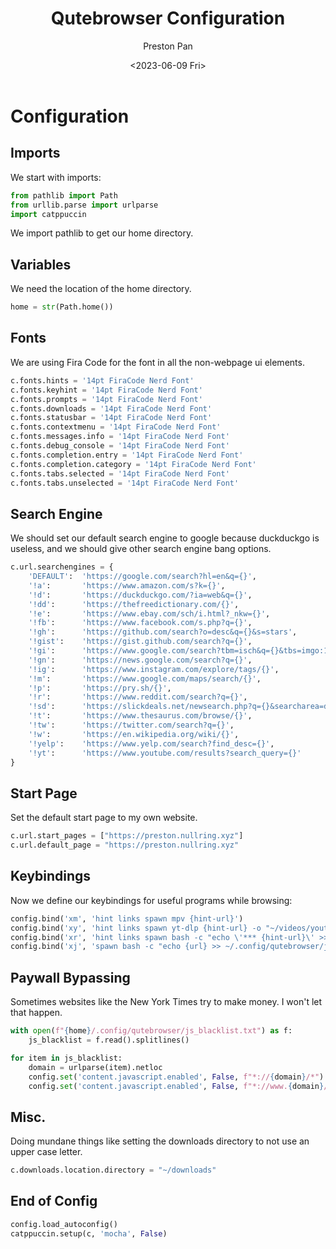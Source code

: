 #+title: Qutebrowser Configuration
#+author: Preston Pan
#+date: <2023-06-09 Fri>
#+description: a catppuccin configuration for qutebrowser.

#+html_head: <link rel="stylesheet" type="text/css" href="../style.css" />

* Configuration
** Imports
We start with imports:
#+begin_src python :tangle config.py
from pathlib import Path
from urllib.parse import urlparse
import catppuccin
#+end_src
We import pathlib to get our home directory.
** Variables
We need the location of the home directory.
#+begin_src python :tangle config.py
home = str(Path.home())
#+end_src
** Fonts
We are using Fira Code for the font in all the non-webpage ui elements.
#+begin_src python :tangle config.py
c.fonts.hints = '14pt FiraCode Nerd Font'
c.fonts.keyhint = '14pt FiraCode Nerd Font'
c.fonts.prompts = '14pt FiraCode Nerd Font'
c.fonts.downloads = '14pt FiraCode Nerd Font'
c.fonts.statusbar = '14pt FiraCode Nerd Font'
c.fonts.contextmenu = '14pt FiraCode Nerd Font'
c.fonts.messages.info = '14pt FiraCode Nerd Font'
c.fonts.debug_console = '14pt FiraCode Nerd Font'
c.fonts.completion.entry = '14pt FiraCode Nerd Font'
c.fonts.completion.category = '14pt FiraCode Nerd Font'
c.fonts.tabs.selected = '14pt FiraCode Nerd Font'
c.fonts.tabs.unselected = '14pt FiraCode Nerd Font'
#+end_src
** Search Engine
We should set our default search engine to google because duckduckgo is useless, and
we should give other search engine bang options.
#+begin_src python :tangle config.py
c.url.searchengines = {
    'DEFAULT':  'https://google.com/search?hl=en&q={}',
    '!a':       'https://www.amazon.com/s?k={}',
    '!d':       'https://duckduckgo.com/?ia=web&q={}',
    '!dd':      'https://thefreedictionary.com/{}',
    '!e':       'https://www.ebay.com/sch/i.html?_nkw={}',
    '!fb':      'https://www.facebook.com/s.php?q={}',
    '!gh':      'https://github.com/search?o=desc&q={}&s=stars',
    '!gist':    'https://gist.github.com/search?q={}',
    '!gi':      'https://www.google.com/search?tbm=isch&q={}&tbs=imgo:1',
    '!gn':      'https://news.google.com/search?q={}',
    '!ig':      'https://www.instagram.com/explore/tags/{}',
    '!m':       'https://www.google.com/maps/search/{}',
    '!p':       'https://pry.sh/{}',
    '!r':       'https://www.reddit.com/search?q={}',
    '!sd':      'https://slickdeals.net/newsearch.php?q={}&searcharea=deals&searchin=first',
    '!t':       'https://www.thesaurus.com/browse/{}',
    '!tw':      'https://twitter.com/search?q={}',
    '!w':       'https://en.wikipedia.org/wiki/{}',
    '!yelp':    'https://www.yelp.com/search?find_desc={}',
    '!yt':      'https://www.youtube.com/results?search_query={}'
}
#+end_src
** Start Page
Set the default start page to my own website.
#+begin_src python :tangle config.py
c.url.start_pages = ["https://preston.nullring.xyz"]
c.url.default_page = "https://preston.nullring.xyz"
#+end_src
** Keybindings
Now we define our keybindings for useful programs while browsing:
#+begin_src python :tangle config.py
config.bind('xm', 'hint links spawn mpv {hint-url}')
config.bind('xy', 'hint links spawn yt-dlp {hint-url} -o "~/videos/youtube/%(title)s.%(ext)s"')
config.bind('xr', 'hint links spawn bash -c "echo \'*** {hint-url}\' >> ~/org/elfeed.org"')
config.bind('xj', 'spawn bash -c "echo {url} >> ~/.config/qutebrowser/js_blacklist.txt"')
#+end_src
** Paywall Bypassing
Sometimes websites like the New York Times try to make money. I won't let that happen.
#+begin_src python :tangle config.py
with open(f"{home}/.config/qutebrowser/js_blacklist.txt") as f:
    js_blacklist = f.read().splitlines()

for item in js_blacklist:
    domain = urlparse(item).netloc
    config.set('content.javascript.enabled', False, f"*://{domain}/*")
    config.set('content.javascript.enabled', False, f"*://www.{domain}/*")
#+end_src
** Misc.
Doing mundane things like setting the downloads directory to not use an upper case letter.
#+begin_src python :tangle config.py
c.downloads.location.directory = "~/downloads"
#+end_src
** End of Config
#+begin_src python :tangle config.py
config.load_autoconfig()
catppuccin.setup(c, 'mocha', False)
#+end_src
